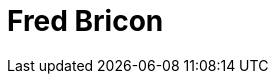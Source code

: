 = Fred Bricon
:page-photo_64px: https://static.jboss.org/developer/people/fbricon/avatar/64.png
:page-photo_32px: https://static.jboss.org/developer/people/fbricon/avatar/32.png
:page-developer_page: https://developer.jboss.org/people/fbricon
